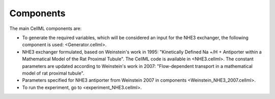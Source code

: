 Components
----------
The main CellML components are:

- To generate the required variables, which will be considered an input for the NHE3 exchanger, the following component is used: <Generator.cellml>.
- NHE3 exchanger formulated, based on Weinstein's work in 1995: "Kinetically Defined Na +/H + Antiporter
  within a Mathematical Model of the Rat Proximal Tubule". The CellML code is available  in <NHE3.cellml>. 
  The constant parameters are updated according to  Weinstein's work in 2007: 
  "Flow-dependent transport in a mathematical model of rat proximal tubule".
- Parameters specified for NHE3 antiporter from Weinstein 2007 in components <Weinstein_NHE3_2007.cellml>.
- To run the experiment, go to <experiment_NHE3.cellml>.
